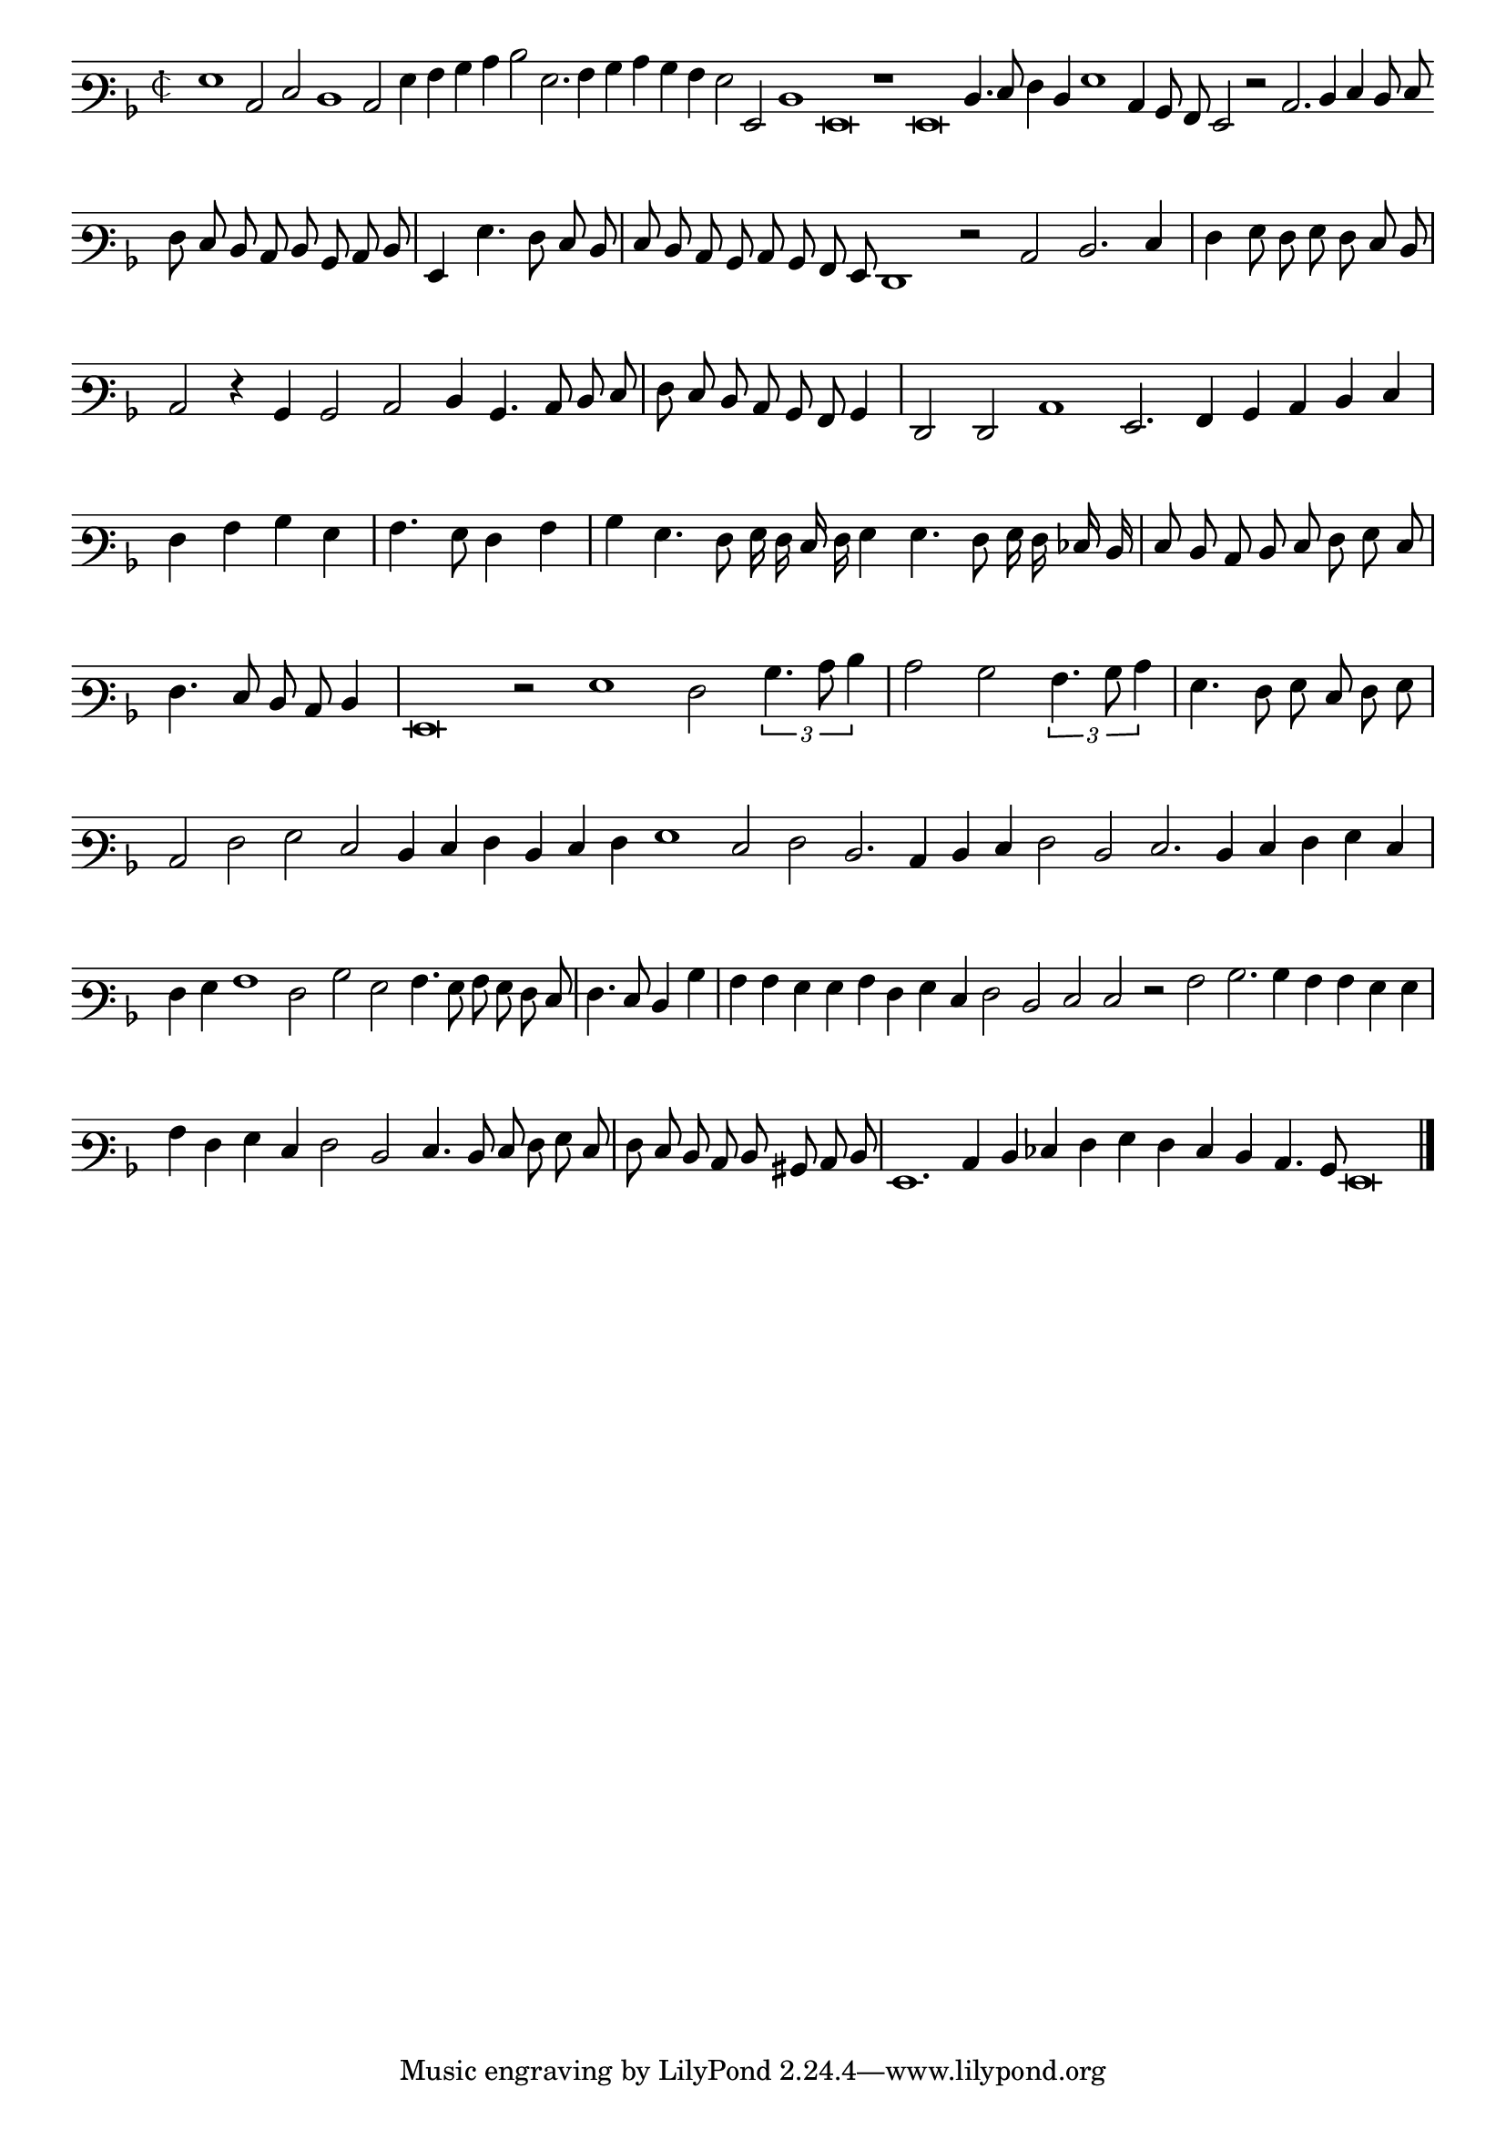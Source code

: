 \version "2.12.3"

\tocItem "Recercata quarta che e une quinta voce sopra il detto madrigal"
\markup \abs-fontsize #12 \center-column {
  \vspace #2
  \fill-line { "Recercata quarta che e quinta voce sopra il medesimo Madrigale" }
  \vspace #1 
}

\score {
  <<
    \new Staff \with {
      %\remove "Time_signature_engraver"
      \override TimeSignature #'style = #'mensural
    }
    \relative c' {
	#(set-accidental-style 'forget)
        \cadenzaOn
        \autoBeamOff
	\time 2/2
	\clef varbaritone
	\key d \minor
	g1 c,2 e d1 c2 g'4 a bes c d2 g,2. a4 bes c bes a g2 g, d'1 g,\breve r1 g\breve d'4. e8 f4 d g1 c,4 bes8 a g2 r2 c2. d4 e d8 e \bar ""
	f8 e d c d bes c d \bar "|" g,4 g'4. f8 e d \bar "|" e d c bes c bes a g f1 r2 c' d2. e4 \bar "|" f g8 f g f e d \bar "|"
	c2 r4 bes bes2 c d4 bes4. c8 d e \bar "|" f e d c bes a bes4 \bar "|" f2 f c'1 g2. a4 bes c d e \bar "|" f a bes g \bar "|" a4. g8 f4 a \bar "|"
	bes4 g4. f8 g16 f e f g4 g4. f8 g16 f ees d \bar "|" e8 d c d e f g e \bar "|" f4. e8 d c d4 \bar "|" g,\breve r2 g'1 f2 \times 2/3 {bes4. c8 d4} \bar "|"
	c2 bes \times 2/3 {a4. bes8 c4} \bar "|" g4. f8 g e f g \bar "|" c,2 f g e d4 e f d e f g1 e2 f d2. c4 d e f2 d e2. d4 e f g e \bar "|"
	f4 g a1 f2 bes g a4. g8 a g f e \bar "|" f4. e8 d4 bes' \bar "|" a a g g a f g e f2 d e e r a bes2. bes4 a a g g \bar "|"
	a4 f g e f2 d e4. d8 e f g e \bar "|" f e d c d bis c d \bar "|" g,1. c4 d ees f g f e d c4. bes8 g\breve
	\bar"|."
        \cadenzaOff
    }
  >>
  \layout { indent = #0 }
}